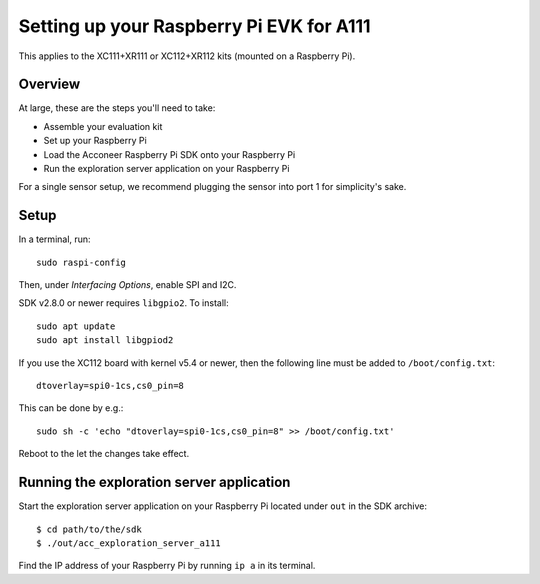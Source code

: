Setting up your Raspberry Pi EVK for A111
=========================================

This applies to the XC111+XR111 or XC112+XR112 kits (mounted on a Raspberry Pi).

Overview
--------

At large, these are the steps you'll need to take:

* Assemble your evaluation kit
* Set up your Raspberry Pi
* Load the Acconeer Raspberry Pi SDK onto your Raspberry Pi
* Run the exploration server application on your Raspberry Pi

For a single sensor setup, we recommend plugging the sensor into port 1 for simplicity's sake.

Setup
-----

In a terminal, run::

   sudo raspi-config

Then, under *Interfacing Options*, enable SPI and I2C.

SDK v2.8.0 or newer requires ``libgpio2``. To install::

   sudo apt update
   sudo apt install libgpiod2

If you use the XC112 board with kernel v5.4 or newer, then the following line must
be added to ``/boot/config.txt``::

   dtoverlay=spi0-1cs,cs0_pin=8

This can be done by e.g.::

   sudo sh -c 'echo "dtoverlay=spi0-1cs,cs0_pin=8" >> /boot/config.txt'

Reboot to the let the changes take effect.

Running the exploration server application
------------------------------------------

Start the exploration server application on your Raspberry Pi located under ``out`` in the SDK archive::

   $ cd path/to/the/sdk
   $ ./out/acc_exploration_server_a111

Find the IP address of your Raspberry Pi by running ``ip a`` in its terminal.
